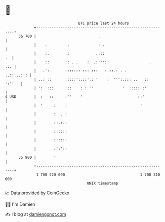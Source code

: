 * 👋

#+begin_example
                                    BTC price last 24 hours                    
                +------------------------------------------------------------+ 
         36 700 |                            .                               | 
                |    .         .             : .                             | 
                |    :.        :            .:::                          .  | 
                |    ::       :: . .    :  .:''':                   .    .:. | 
                |   .':       ::::::: ::: :::   :.::.: . .        ..::...:': | 
                | ..: ::      :::::':.::'.: '    :  ''':.::: ..   ::  ':''   | 
                | ':  :::     :::    : : ''             '  ::::: :'          | 
   $ USD        |  :   ::     :''    '                         ::'           | 
                |  '     :    :                                 '            | 
                |        :  . :                                              | 
                |        ::.:.:                                              | 
                |        ::::::                                              | 
                |        ::::::                                              | 
                |        :':'::                                              | 
         35 900 |        '                                                   | 
                +------------------------------------------------------------+ 
                 1 700 220 000                                  1 700 310 000  
                                        UNIX timestamp                         
#+end_example
📈 Data provided by CoinGecko

🧑‍💻 I'm Damien

✍️ I blog at [[https://www.damiengonot.com][damiengonot.com]]
